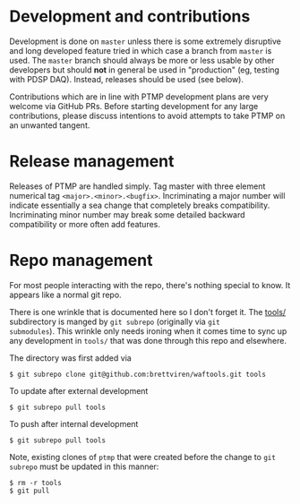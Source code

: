 #+title PTMP meta issues

* Development and contributions

Development is done on ~master~ unless there is some extremely
disruptive and long developed feature tried in which case a branch
from ~master~ is used.  The ~master~ branch should always be more or less
usable by other developers but should *not* in general be used in
"production" (eg, testing with PDSP DAQ).  Instead, releases should be
used (see below).

Contributions which are in line with PTMP development plans are very
welcome via GitHub PRs.  Before starting development for any large
contributions, please discuss intentions to avoid attempts to take
PTMP on an unwanted tangent.

* Release management

Releases of PTMP are handled simply.  Tag master with three element
numerical tag ~<major>.<minor>.<bugfix>~.  Incriminating a major number
will indicate essentially a sea change that completely breaks
compatibility.  Incriminating minor number may break some detailed
backward compatibility or more often add features.

* Repo management

For most people interacting with the repo, there's nothing special to
know.  It appears like a normal git repo.

There is one wrinkle that is documented here so I don't forget it.
The [[../tools/][tools/]] subdirectory is manged by ~git subrepo~ (originally via ~git
submodules~).  This wrinkle only needs ironing when it comes time to
sync up any development in ~tools/~ that was done through this repo and
elsewhere.

The directory was first added via

#+BEGIN_EXAMPLE
  $ git subrepo clone git@github.com:brettviren/waftools.git tools
#+END_EXAMPLE

To update after external development

#+BEGIN_EXAMPLE
  $ git subrepo pull tools
#+END_EXAMPLE

To push after internal development

#+BEGIN_EXAMPLE
  $ git subrepo pull tools
#+END_EXAMPLE

Note, existing clones of ~ptmp~ that were created before the change to
~git subrepo~ must be updated in this manner:

#+BEGIN_EXAMPLE
  $ rm -r tools
  $ git pull
#+END_EXAMPLE

